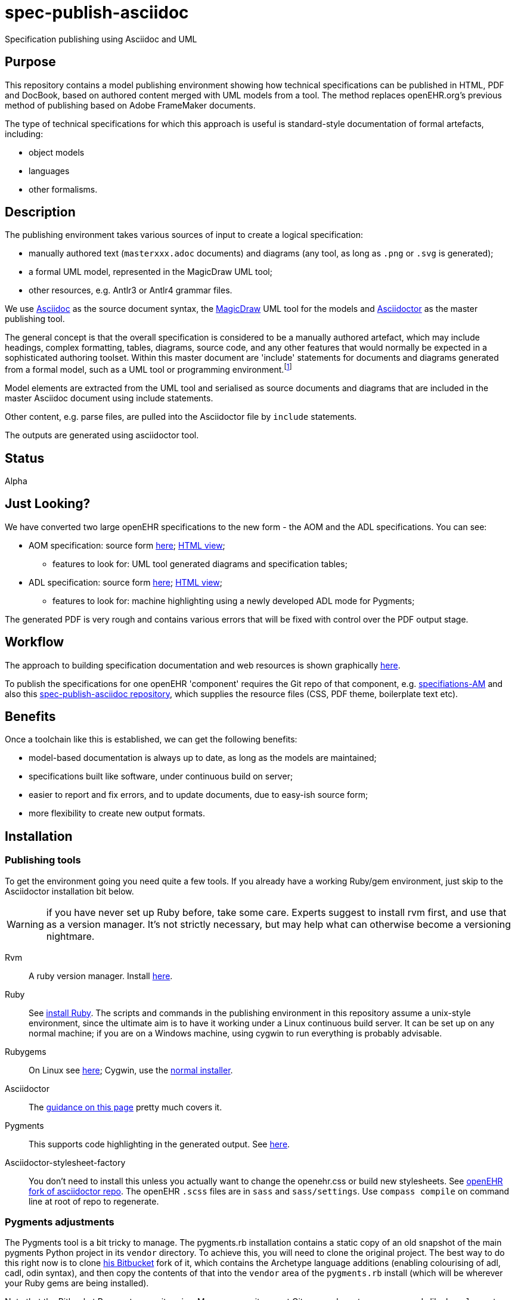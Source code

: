 = spec-publish-asciidoc
:linkattrs:
Specification publishing using Asciidoc and UML

== Purpose

This repository contains a model publishing environment showing how technical specifications can be published in HTML, PDF and DocBook, based on authored content merged with UML models from a tool. The method replaces openEHR.org's previous method of publishing based on Adobe FrameMaker documents.

The type of technical specifications for which this approach is useful is standard-style documentation of formal artefacts, including:

* object models
* languages
* other formalisms.

== Description

The publishing environment takes various sources of input to create a logical specification:

* manually authored text (`masterxxx.adoc` documents) and diagrams (any tool, as long as `.png` or `.svg` is generated);
* a formal UML model, represented in the MagicDraw UML tool;
* other resources, e.g. Antlr3 or Antlr4 grammar files.

We use http://asciidoctor.org/docs/what-is-asciidoc/[Asciidoc] as the source document syntax, the http://www.nomagic.com/[MagicDraw] UML tool for the models and http://asciidoctor.org[Asciidoctor] as the master publishing tool.

The general concept is that the overall specification is considered to be a manually authored artefact, which may include headings, complex formatting, tables, diagrams, source code, and any other features that would normally be expected in a sophisticated authoring toolset. Within this master document are 'include' statements for documents and diagrams generated from a formal model, such as a UML tool or programming environment.footnote:[There is an alternative theory that says specifications are completely represented inside a tool such as a UML tool, and it is responsible for generating the whole output. We don't believe this theory, mainly because UML tools are not good at dealing with arbitrary complex text, and also because UML isn't the only possible formalism that might be included in the output document. What is clearly needed is a standardised publishing environment that can deal with specifications about anything.]

Model elements are extracted from the UML tool and serialised as source documents and diagrams that are included in the master Asciidoc document using include statements.

Other content, e.g. parse files, are pulled into the Asciidoctor file by `include` statements.

The outputs are generated using asciidoctor tool.

== Status
Alpha

== Just Looking?
We have converted two large openEHR specifications to the new form - the AOM and the ADL specifications. You can see:

* AOM specification: source form link:docs/AOM2/[here]; https://rawgit.com/openEHR/spec-publish-asciidoc/master/docs/AOM2/AOM2.html[HTML view];
** features to look for: UML tool generated diagrams and specification tables;
* ADL specification: source form link:docs/ADL2/[here]; https://rawgit.com/openEHR/spec-publish-asciidoc/master/docs/ADL2/ADL2.html[HTML view];
** features to look for: machine highlighting using a newly developed ADL mode for Pygments;

The generated PDF is very rough and contains various errors that will be fixed with control over the PDF output stage.

== Workflow
The approach to building specification documentation and web resources is shown graphically https://rawgit.com/openEHR/spec-publish-asciidoc/master/workflow/workflow.html[here, window="_blank"].

To publish the specifications for one openEHR 'component' requires the Git repo of that component, e.g. https://github.com/openEHR/specifications-AM[specifiations-AM] and also this https://github.com/openEHR/spec-publish-asciidoc[spec-publish-asciidoc repository], which supplies the resource files (CSS, PDF theme, boilerplate text etc).

== Benefits
Once a toolchain like this is established, we can get the following benefits:

* model-based documentation is always up to date, as long as the models are maintained;
* specifications built like software, under continuous build on server;
* easier to report and fix errors, and to update documents, due to easy-ish source form;
* more flexibility to create new output formats.

== Installation

=== Publishing tools
To get the environment going you need quite a few tools. If you already have a working Ruby/gem environment, just skip to the Asciidoctor installation bit below.

WARNING: if you have never set up Ruby before, take some care. Experts suggest to install rvm first, and use that as a version manager. It's not strictly necessary, but may help what can otherwise become a versioning nightmare.

Rvm::
A ruby version manager. Install https://rvm.io/rvm/install[here].

Ruby::
See https://www.ruby-lang.org/en/documentation/installation/[install Ruby]. The scripts and commands in the publishing environment in this repository assume a unix-style environment, since the ultimate aim is to have it working under a Linux continuous build server. It can be set up on any normal machine; if you are on a Windows machine, using cygwin to run everything is probably advisable.
Rubygems::
On Linux see http://www.heatware.net/ruby-rails/how-to-install-rubygems-linux-ubuntu-10/[here]; Cygwin, use the https://cygwin.com/install.html[normal installer]. 
Asciidoctor::
The http://asciidoctor.org/[guidance on this page] pretty much covers it.
Pygments::
This supports code highlighting in the generated output. See http://asciidoctor.org/docs/user-manual/#pygments[here].
Asciidoctor-stylesheet-factory::
You don't need to install this unless you actually want to change the openehr.css or build new stylesheets. See https://github.com/openehr/asciidoctor-stylesheet-factory[openEHR fork of asciidoctor repo]. The openEHR `.scss` files are in `sass` and `sass/settings`. Use `compass compile` on command line at root of repo to regenerate.

=== Pygments adjustments

The Pygments tool is a bit tricky to manage. The pygments.rb installation contains a static copy of an old snapshot of the main pygments Python project in its `vendor` directory. To achieve this, you will need to clone the original project. The best way to do this right now is to clone https://bitbucket.org/thomas_beale/pygments-maint[his Bitbucket] fork of it, which contains the Archetype language additions (enabling colourising of adl, cadl, odin syntax), and then copy the contents of that into the `vendor` area of the `pygments.rb` install (which will be wherever your Ruby gems are being installed).

Note that the Bitbucket Pygments repository is a Mercury repository, not Git, so you have to use commands like `hg clone` etc. Any online Mercury tutorial will provide a guide to these commands. You will most likely only need `clone`, `status`, `ci` (check-in), `push` and `pull`.

Then you will need to go to the root directory of the `pygments.rb` install area, and run `cache-lexers.rb` to update the lexers cache file..

This is not ideal and hopefully, the `pygments.rb` project (which is just a Ruby wrapper around Pygments, which is in Python) will be updated to a better method or replaced within Asciidoctor proper.

=== MagicDraw and UML Extractor
If you have MagicDraw, you can install the UML extractor plugin (files `OpenEhrModelExporter.jar` and `plugin.xml` in `/uml_extract/OpenEhrModelExporter` in this repository) in the MagicDraw install area  directory on your machine, under `/plugin/org.openehr.docs.magicdraw`. 

The extract can now be done manually, which is the normal method for this repository, or by using a command line invocation, which is the way it can most easily be done in the production component repositories (`specifications-RM`, etc).

*Manual method*: start MagicDraw and open the project link:computable/UML/[openEHR_UML-AM.mdzip]. You will see an 'openEHR' menu option, with one option to extract documentation. Choose this, and choose `source/AOM2` as the output directory. The generated outputs will appear in the subdirectories `uml_diagrams` and `classes`.

*CLI method*: go to the root of the repository you are working in (e.g. a component one such as `specifications-RM`) and do:

[source, sh]
----
$ ./do_uml_generate-spec-RM.sh # or do_uml_generate-spec-AM.sh etc
----

== The Process

=== Conversion of FrameMaker and other source documents
For conversion from Frame, various approachs are used including the following:

* in Frame, for each chapter document, including 'Front.fm', but not TOC or end.fm, set HTML mappings for Heading types, List types and main Font types
* save each chapter as HTML
* hand-edit each file to fix `<pre></pre>` blocks, and heading level errors
* use pandoc to convert each HTML file xxxx.html to asciidoc, as follows

```
$ pandoc -f html -t asciidoc -o xxxx.adoc --no-wrap --atx-headers xxxx.html
```

Other methods like cut and paste from PDFs are usable, although a bit painful.

=== Generating the publishing outputs
The following commands can be used to generate the HTML and PDF outputs:

[source,shell]
----------
$ ./publish.sh -r  # use the standard remote CSS files

$ ./publish.sh     # use repo-local copy of CSS files

$ ./publish.sh -p  # generate PDF as well - takes time

$ ./publish.sh -pt # generate PDF with tracing on, for debug purposes
----------

Have a look at this script to get an idea of how we are invoking asciidoctor.

=== Status of PDF

Currently, the PDF output is not usable, but Asciidoctor-pdf is being worked on heavily, and the next release will include a lot of fixes. We should be able to generate decent PDFs for openEHR after that.

=== Other output formats

There is an epub extension for Asciidoctor. This has not yet been integrated to the environment here, but could be, and should in theory enable us to generate .epub files.

=== Resources, styles and themes for HTML and PDF

We are using a stylesheet generated using the asciidoctor-stylesheet-factory; it is in `./resources/css/`. An early theme file for PDF, built according to the http://gist.asciidoctor.org/?github-asciidoctor%2Fasciidoctor-pdf%2F%2Fdocs%2Ftheming-guide.adoc[Asciidoctor-pdf theming guide] is in `./resources` as well.

== TODO
Many things...

* control PDF publishing properly
* sort out continuous build
* Add AQL syntax to Archetype Pygments lexer file.
